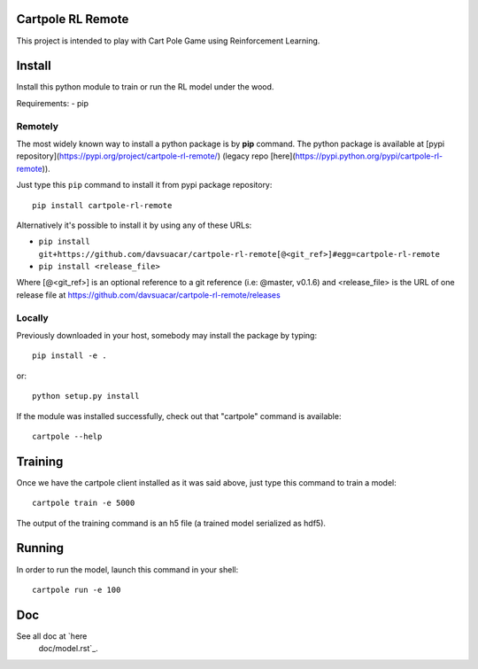 Cartpole RL Remote
==================
.. image:: https://img.shields.io/travis/davsuacar/cartpole-rl-remote/master.svg?style=flat-square
   :target: http://travis-ci.org/davsuacar/cartpole-rl-remote
   :alt: Build Status
.. image:: https://img.shields.io/pypi/v/cartpole-rl-remote.svg?style=flat-square
   :target: https://pypi.org/project/cartpole-rl-remote
   :alt: Version
.. image:: https://img.shields.io/pypi/pyversions/cartpole-rl-remote.svg?style=flat-square
   :target: https://pypi.org/project/cartpole-rl-remote
   :alt: Python versions

This project is intended to play with Cart Pole Game using Reinforcement Learning.

Install
=======

Install this python module to train or run the RL model under the wood.

Requirements:
- pip

Remotely
--------

The most widely known way to install a python package is by **pip** command.
The python package is available at [pypi repository](https://pypi.org/project/cartpole-rl-remote/) (legacy repo [here](https://pypi.python.org/pypi/cartpole-rl-remote)).

Just type this ``pip`` command to install it from pypi package repository::

 pip install cartpole-rl-remote


Alternatively it's possible to install it by using any of these URLs:

* ``pip install git+https://github.com/davsuacar/cartpole-rl-remote[@<git_ref>]#egg=cartpole-rl-remote``
* ``pip install <release_file>``

Where [@<git_ref>] is an optional reference to a git reference (i.e: @master, v0.1.6) and
<release_file> is the URL of one release file at https://github.com/davsuacar/cartpole-rl-remote/releases

Locally
-------

Previously downloaded in your host, somebody may install the package by typing::

 pip install -e .

or::

 python setup.py install



If the module was installed successfully, check out that "cartpole" command is available::

 cartpole --help


Training
========

Once we have the cartpole client installed as it was said above, just type this command to train a model::

  cartpole train -e 5000


The output of the training command is an h5 file (a trained model serialized as hdf5).

Running
=======

In order to run the model, launch this command in your shell::

  cartpole run -e 100



Doc
===

See all doc at `here
 doc/model.rst`_.
